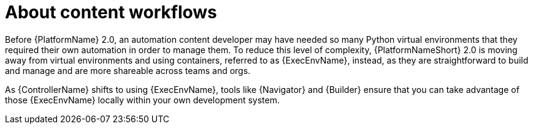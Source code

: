 
[id="con-content-workflows_introduction"]


= About content workflows


[role="_abstract"]
Before {PlatformName} 2.0, an automation content developer may have needed so many Python virtual environments that they required their own automation in order to manage them. To reduce this level of complexity, {PlatformNameShort} 2.0 is moving away from virtual environments and using containers, referred to as {ExecEnvName}, instead, as they are straightforward to build and manage and are more shareable across teams and orgs.

As {ControllerName} shifts to using {ExecEnvName}, tools like {Navigator} and {Builder} ensure that you can take advantage of those {ExecEnvName} locally within your own development system.


/////
[role="_additional-resources"]
.Additional resources

* See the link:https://access.redhat.com/documentation/en-us/red_hat_ansible_automation_platform/%7BPlatformVers%7D/html/ansible_navigator_creator_guide[Ansible Navigator Creator Guide] for more on using {Navigator}.
* For more information on {Builder}, see link:https://access.redhat.com/documentation/en-us/red_hat_ansible_automation_platform/%7BPlatformVers%7D/html/creating_and_consuming_execution_environments/index[Creating and Consuming Execution Environments].
/////
